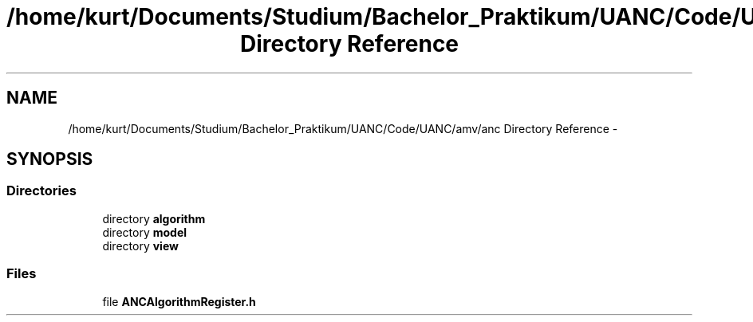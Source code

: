 .TH "/home/kurt/Documents/Studium/Bachelor_Praktikum/UANC/Code/UANC/amv/anc Directory Reference" 3 "Fri Mar 24 2017" "Version 0.1" "UANC" \" -*- nroff -*-
.ad l
.nh
.SH NAME
/home/kurt/Documents/Studium/Bachelor_Praktikum/UANC/Code/UANC/amv/anc Directory Reference \- 
.SH SYNOPSIS
.br
.PP
.SS "Directories"

.in +1c
.ti -1c
.RI "directory \fBalgorithm\fP"
.br
.ti -1c
.RI "directory \fBmodel\fP"
.br
.ti -1c
.RI "directory \fBview\fP"
.br
.in -1c
.SS "Files"

.in +1c
.ti -1c
.RI "file \fBANCAlgorithmRegister\&.h\fP"
.br
.in -1c
